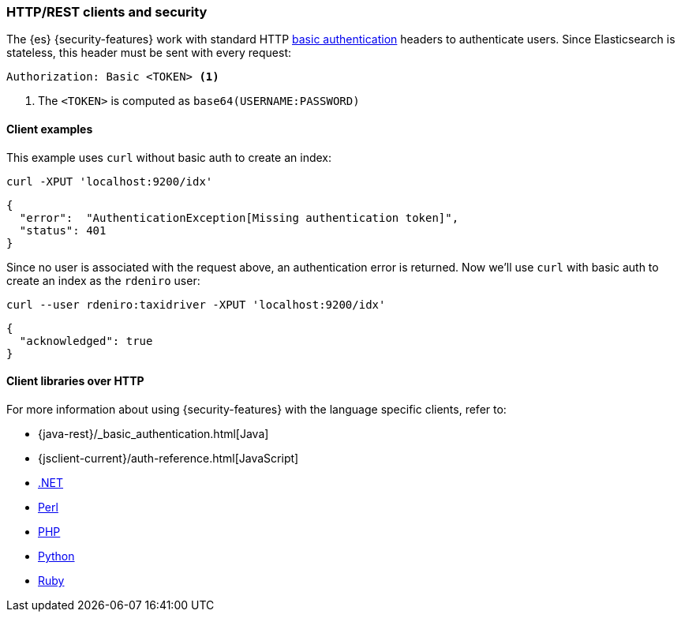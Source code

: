 [[http-clients]]
=== HTTP/REST clients and security

The {es} {security-features} work with standard HTTP 
https://en.wikipedia.org/wiki/Basic_access_authentication[basic authentication]
headers to authenticate users. Since Elasticsearch is stateless, this header must
be sent with every request:

[source,shell]
--------------------------------------------------
Authorization: Basic <TOKEN> <1>
--------------------------------------------------
<1> The `<TOKEN>` is computed as `base64(USERNAME:PASSWORD)`

[float]
==== Client examples

This example uses `curl` without basic auth to create an index:

[source,shell]
-------------------------------------------------------------------------------
curl -XPUT 'localhost:9200/idx'
-------------------------------------------------------------------------------

[source,js]
-------------------------------------------------------------------------------
{
  "error":  "AuthenticationException[Missing authentication token]",
  "status": 401
}
-------------------------------------------------------------------------------

Since no user is associated with the request above, an authentication error is
returned. Now we'll use `curl` with basic auth to create an index as the
`rdeniro` user:

[source,shell]
---------------------------------------------------------
curl --user rdeniro:taxidriver -XPUT 'localhost:9200/idx'
---------------------------------------------------------

[source,js]
---------------------------------------------------------
{
  "acknowledged": true
}
---------------------------------------------------------

[float]
==== Client libraries over HTTP

For more information about using {security-features} with the language 
specific clients, refer to:

* {java-rest}/_basic_authentication.html[Java]
* {jsclient-current}/auth-reference.html[JavaScript]
* https://www.elastic.co/guide/en/elasticsearch/client/net-api/master/configuration-options.html[.NET]
* https://metacpan.org/pod/Search::Elasticsearch::Cxn::HTTPTiny#CONFIGURATION[Perl]
* http://www.elastic.co/guide/en/elasticsearch/client/php-api/master/security.html[PHP]
* https://elasticsearch-py.readthedocs.io/en/master/#ssl-and-authentication[Python]
* https://github.com/elasticsearch/elasticsearch-ruby/tree/master/elasticsearch-transport#authentication[Ruby]